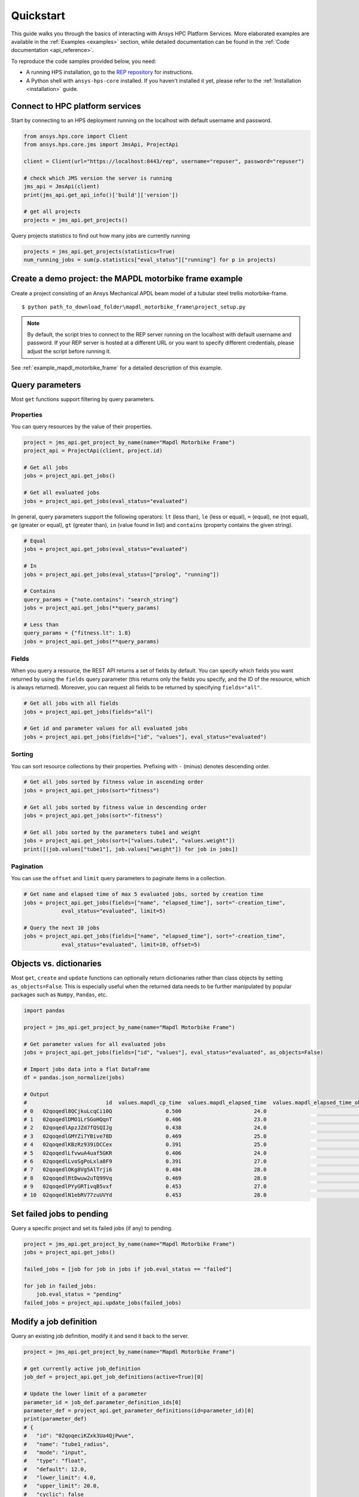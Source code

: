 .. _quickstart:

Quickstart
==========

This guide walks you through the basics of interacting with Ansys HPC Platform Services. More elaborated examples are available in the :ref:`Examples <examples>` section, 
while detailed documentation can be found in the :ref:`Code documentation <api_reference>`.

To reproduce the code samples provided below, you need:

- A running HPS installation, go to the `REP repository <https://github.com/ansys-internal/rep>`_ for instructions.
- A Python shell with ``ansys-hps-core`` installed. If you haven't installed it yet, please refer to the :ref:`Installation <installation>` guide.


Connect to HPC platform services
--------------------------------

Start by connecting to an HPS deployment running on the localhost with default username and password.

.. code-block:: python

    from ansys.hps.core import Client
    from ansys.hps.core.jms import JmsApi, ProjectApi
    
    client = Client(url="https://localhost:8443/rep", username="repuser", password="repuser")  

    # check which JMS version the server is running    
    jms_api = JmsApi(client)
    print(jms_api.get_api_info()['build']['version'])

    # get all projects
    projects = jms_api.get_projects()

Query projects statistics to find out how many jobs are currently running

.. code-block:: python

    projects = jms_api.get_projects(statistics=True)
    num_running_jobs = sum(p.statistics["eval_status"]["running"] for p in projects)

Create a demo project: the MAPDL motorbike frame example
---------------------------------------------------------

Create a project consisting of an Ansys Mechanical APDL beam model 
of a tubular steel trellis motorbike-frame. 

.. only:: builder_html

     The project setup script as well as the data files can be downloaded here :download:`MAPDL Motorbike Frame Project <../../build/mapdl_motorbike_frame.zip>`.
     To create the project you only need to run the `project_setup` script:

::

    $ python path_to_download_folder\mapdl_motorbike_frame\project_setup.py

.. note::
    By default, the script tries to connect to the REP server running on the localhost with default username and password.
    If your REP server is hosted at a different URL or you want to specify different credentials,
    please adjust the script before running it. 


See :ref:`example_mapdl_motorbike_frame` for a detailed description of this example.

Query parameters
----------------

Most ``get`` functions support filtering by query parameters.

Properties
^^^^^^^^^^

You can query resources by the value of their properties.

.. code-block:: python

    project = jms_api.get_project_by_name(name="Mapdl Motorbike Frame") 
    project_api = ProjectApi(client, project.id)

    # Get all jobs
    jobs = project_api.get_jobs()

    # Get all evaluated jobs
    jobs = project_api.get_jobs(eval_status="evaluated")


In general, query parameters support the following operators: ``lt`` (less than), ``le`` (less or equal), 
``=`` (equal), ``ne`` (not equal), ``ge`` (greater or equal), ``gt`` (greater than),  ``in`` (value found in list) and
``contains`` (property contains the given string). 

.. code-block:: python
    
    # Equal
    jobs = project_api.get_jobs(eval_status="evaluated")

    # In
    jobs = project_api.get_jobs(eval_status=["prolog", "running"])

    # Contains
    query_params = {"note.contains": "search_string"}
    jobs = project_api.get_jobs(**query_params)

    # Less than
    query_params = {"fitness.lt": 1.8}
    jobs = project_api.get_jobs(**query_params)


Fields
^^^^^^

When you query a resource, the REST API returns a set of fields by default. You can specify which fields
you want returned by using the ``fields`` query parameter (this returns only the fields you specify, 
and the ID of the resource, which is always returned).
Moreover, you can request all fields to be returned by specifying ``fields="all"``.

.. code-block:: python
    
    # Get all jobs with all fields
    jobs = project_api.get_jobs(fields="all")

    # Get id and parameter values for all evaluated jobs
    jobs = project_api.get_jobs(fields=["id", "values"], eval_status="evaluated")

Sorting
^^^^^^^

You can sort resource collections by their properties.
Prefixing with ``-`` (minus) denotes descending order.

.. code-block:: python
    
    # Get all jobs sorted by fitness value in ascending order
    jobs = project_api.get_jobs(sort="fitness")

    # Get all jobs sorted by fitness value in descending order
    jobs = project_api.get_jobs(sort="-fitness")

    # Get all jobs sorted by the parameters tube1 and weight
    jobs = project_api.get_jobs(sort=["values.tube1", "values.weight"])
    print([(job.values["tube1"], job.values["weight"]) for job in jobs])

Pagination
^^^^^^^^^^

You can use the ``offset`` and ``limit`` query parameters to paginate items in a collection.

.. code-block:: python
    
    # Get name and elapsed time of max 5 evaluated jobs, sorted by creation time
    jobs = project_api.get_jobs(fields=["name", "elapsed_time"], sort="-creation_time",
                eval_status="evaluated", limit=5)

    # Query the next 10 jobs
    jobs = project_api.get_jobs(fields=["name", "elapsed_time"], sort="-creation_time",
                eval_status="evaluated", limit=10, offset=5)


Objects vs. dictionaries
------------------------

Most ``get``, ``create`` and ``update`` functions can optionally return dictionaries rather than class objects by setting ``as_objects=False``.
This is especially useful when the returned data needs to be further manipulated by popular packages 
such as ``Numpy``, ``Pandas``, etc.  

.. code-block:: python
    
    import pandas

    project = jms_api.get_project_by_name(name="Mapdl Motorbike Frame") 

    # Get parameter values for all evaluated jobs
    jobs = project_api.get_jobs(fields=["id", "values"], eval_status="evaluated", as_objects=False)

    # Import jobs data into a flat DataFrame
    df = pandas.json_normalize(jobs)

    # Output
    #                         id  values.mapdl_cp_time  values.mapdl_elapsed_time  values.mapdl_elapsed_time_obtain_license  values.max_stress  ...  values.tube6 values.tube7 values.tube8 values.tube9 values.weight
    # 0   02qoqedl8QCjkuLcqCi10Q                 0.500                       24.0                                      21.9        1010.256091  ...             3            1            1            2      3.027799
    # 1   02qoqedlDMO1LrSGoHQqnT                 0.406                       23.0                                      21.5         227.249112  ...             2            3            3            2     11.257201
    # 2   02qoqedlApzJZd7fQSQIJg                 0.438                       24.0                                      21.2         553.839050  ...             3            2            1            2      6.358393
    # 3   02qoqedlGMYZi7YBive78D                 0.469                       25.0                                      22.9         162.944726  ...             1            1            1            3      9.919099
    # 4   02qoqedlKBzRz939iDCCex                 0.391                       25.0                                      22.6         218.976121  ...             3            2            2            2      6.884490
    # 5   02qoqedlLfvwuA4uaf5GKR                 0.406                       24.0                                      22.4         455.888101  ...             1            3            1            2      7.346944
    # 6   02qoqedlLvoSgPoLxla8F9                 0.391                       27.0                                      25.2         292.885562  ...             1            1            1            3      6.759635
    # 7   02qoqedlOKg8Vg5AlTrji6                 0.484                       28.0                                      26.2         377.721100  ...             1            1            3            2      5.952097
    # 8   02qoqedlRtDwuw2uTQ99Vq                 0.469                       28.0                                      25.9         332.336753  ...             1            3            2            2      7.463696
    # 9   02qoqedlPYyGRTivqB5vxf                 0.453                       27.0                                      25.5         340.147675  ...             3            2            2            3      6.631538
    # 10  02qoqedlN1ebRV77zuUVYd                 0.453                       28.0                                      25.5         270.691391  ...             2            2            1            3      8.077236


Set failed jobs to pending 
-----------------------------------

Query a specific project and set its failed jobs (if any) to pending.

.. code-block:: python
    
    project = jms_api.get_project_by_name(name="Mapdl Motorbike Frame") 
    jobs = project_api.get_jobs() 

    failed_jobs = [job for job in jobs if job.eval_status == "failed"]
    
    for job in failed_jobs:
        job.eval_status = "pending"
    failed_jobs = project_api.update_jobs(failed_jobs)
  

Modify a job definition  
-----------------------------------

Query an existing job definition, modify it and send it back to the server.

.. code-block:: python

    project = jms_api.get_project_by_name(name="Mapdl Motorbike Frame") 

    # get currently active job_definition
    job_def = project_api.get_job_definitions(active=True)[0]
    
    # Update the lower limit of a parameter
    parameter_id = job_def.parameter_definition_ids[0]
    parameter_def = project_api.get_parameter_definitions(id=parameter_id)[0]
    print(parameter_def)
    # {
    #   "id": "02qoqeciKZxk3Ua4QjPwue",
    #   "name": "tube1_radius",
    #   "mode": "input",
    #   "type": "float",
    #   "default": 12.0,
    #   "lower_limit": 4.0,
    #   "upper_limit": 20.0,
    #   "cyclic": false
    # }
    parameter_def.lower_limit = 2.5

    # send the updated job_definition to the server
    project_api.update_parameter_definitions([parameter_def])


Delete some jobs  
-----------------------------------

Query and then delete all jobs that timed out.

.. code-block:: python

    project = jms_api.get_project_by_name(name="Mapdl Motorbike Frame") 

    jobs = project_api.get_jobs(fields=['id'], eval_status="timeout") 
    project_api.delete_jobs(jobs)


Query the number of evaluators
------------------------------

.. code-block:: python
    
    rms_api = RmsApi(client)
    evaluators = rms_api.get_evaluators()

    # print number of Windows and Linux evaluators connected to the REP server
    print( len([e for e in evaluators if e.platform == "windows" ]) )
    print( len([e for e in evaluators if e.platform == "linux" ]) )


Replace a file in a project
------------------------------------------

Get file definitions from an existing project Job Definition and replace the first one.

.. code-block:: python

  job_def = project_api.get_job_definitions(active=True)[0]
  files = project_api.get_files()
  file = files[0]
  file.src = r"D:\local_folder\my_project\input_file.xyz"
  project.update_files([file])

Modify and create users
------------------------------------------

Admin users with the Keycloak "manage-users" role can create new users as well as modify or delete existing ones. 

.. code-block:: python

    from ansys.hps.core import Client
    from ansys.hps.core.auth import AuthApi, User
    
    client = Client(url="https://localhost:8443/rep/", username="repadmin", password="repadmin")
    auth_api = AuthApi(client)

    # modify the default password of the repadmin user
    default_user = auth_api.get_users()[0]
    default_user.password = 'new_password'
    auth_api.update_user(default_user)

    # create a new non-admin user
    new_user = User(username='test_user', password='dummy', 
                    email='test_user@test.com', fullname='Test User')
    new_user = auth_api.create_user(new_user)
    print(new_user)
    # {
    #   "id": "f9e068d7-4962-45dc-92a4-2273246039da",
    #   "username": "test_user",
    #   "email": "test_user@test.com"
    # }

    new_user.password = "new_password"
    auth_api.update_user(new_user)

Exception handling
------------------------------------------

All exceptions that the Ansys REP client explicitly raise inherit from :exc:`ansys.hps.core.HPSError`.
Client Errors are raised for 4xx HTTP status codes, while API Errors are raised for 5xx HTTP status codes (server side errors).

For example, instantiating a client with invalid credentials returns a 401 Client Error.

.. code-block:: python

    from ansys.hps.core import Client, HPSError

    try:
        client = Client(url="https://localhost:8443/rep/", username="repuser",  password="wrong_psw")
    except HPSError as e:
        print(e)

    #Output:
    # 401 Client Error: invalid_grant for: POST https://localhost:8443/rep/auth/realms/rep/protocol/openid-connect/token
    # Invalid user credentials

A *get* call on a non-existing resource returns a 404 Client Error.

.. code-block:: python

    from ansys.hps.core.jms import JmsApi

    jms_api = JmsApi(client)
    try:
        jms_api.get_project(id="non_existing_project")
    except HPSError as e:
        print(e)

    #Output:
    #404 Client Error: Not Found for: GET https://localhost:8443/rep//jms/api/v1/projects/non_existing_project
